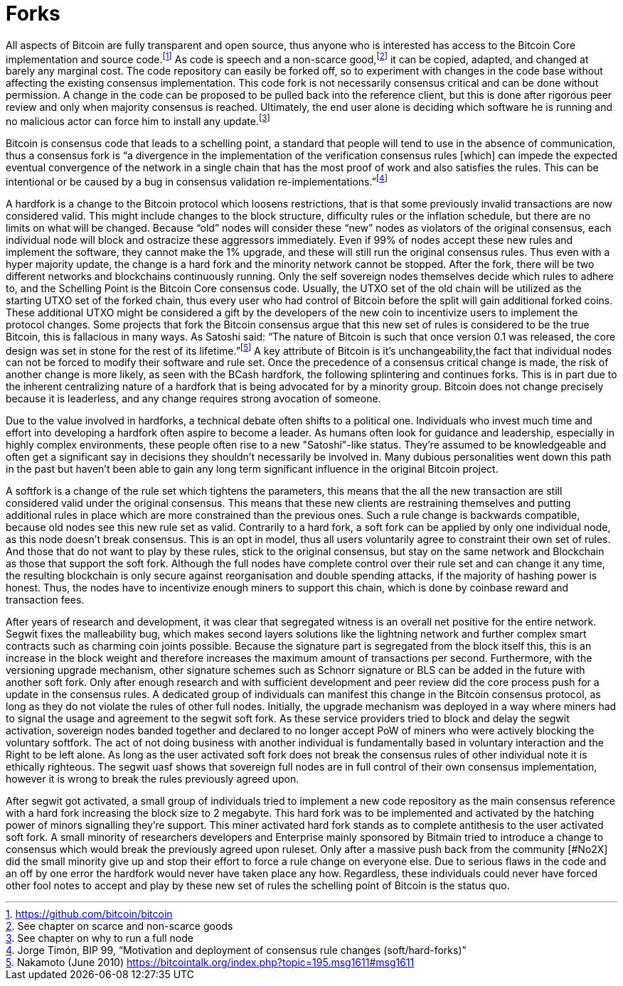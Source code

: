 Forks
=====

All aspects of Bitcoin are fully transparent and open source, thus anyone who is interested has access to the Bitcoin Core implementation and source code.footnote:[https://github.com/bitcoin/bitcoin] As code is speech and a non-scarce good,footnote:[See chapter on scarce and non-scarce goods] it can be copied, adapted, and changed at barely any marginal cost. The code repository can easily be forked off, so to experiment with changes in the code base without affecting the existing consensus implementation. This code fork is not necessarily consensus critical and can be done without permission. A change in the code can be proposed to be pulled back into the reference client, but this is done after rigorous peer review and only when majority consensus is reached. Ultimately, the end user alone is deciding which software he is running and no malicious actor can force him to install any update.footnote:[See chapter on why to run a full node]

Bitcoin is consensus code that leads to a schelling point, a standard that people will tend to use in the absence of communication, thus a consensus fork is “a divergence in the implementation of the verification consensus rules [which] can impede the expected eventual convergence of the network in a single chain that has the most proof of work and also satisfies the rules. This can be intentional or be caused by a bug in consensus validation re-implementations.”footnote:[Jorge Timón, BIP 99, “Motivation and deployment of consensus rule changes (soft/hard-forks)”]

A hardfork is a change to the Bitcoin protocol which loosens restrictions, that is that some previously invalid transactions are now considered valid. This might include changes to the block structure, difficulty rules or the inflation schedule, but there are no limits on what will be changed. Because “old” nodes will consider these “new” nodes as violators of the original consensus, each individual node will block and ostracize these aggressors immediately. Even if 99% of nodes accept these new rules and implement the software, they cannot make the 1% upgrade, and these will still run the original consensus rules. Thus even with a hyper majority update, the change is a hard fork and the minority network cannot be stopped. After the fork, there will be two different networks and blockchains continuously running. Only the self sovereign nodes themselves decide which rules to adhere to, and the Schelling Point is the Bitcoin Core consensus code. Usually, the UTXO set of the old chain will be utilized as the starting UTXO set of the forked chain, thus every user who had control of Bitcoin before the split will gain additional forked coins. These additional UTXO might be considered a gift by the developers of the new coin to incentivize users to implement the protocol changes. Some projects that fork the Bitcoin consensus argue that this new set of rules is considered to be the true Bitcoin, this is fallacious in many ways. As Satoshi said: “The nature of Bitcoin is such that once version 0.1 was released, the core design was set in stone for the rest of its lifetime.”footnote:[Nakamoto (June 2010) https://bitcointalk.org/index.php?topic=195.msg1611#msg1611] A key attribute of Bitcoin is it’s unchangeability,the fact that individual nodes can not be forced to modify their software and rule set. Once the precedence of a consensus critical change is made, the risk of another change is more likely, as seen with the BCash hardfork, the following splintering and continues forks.
This is in part due to the inherent centralizing nature of a hardfork that is being advocated for by a minority group. Bitcoin does not change precisely because it is leaderless, and any change requires strong avocation of someone.

Due to the value involved in hardforks, a technical debate often shifts to a political one. Individuals who invest much time and effort into developing a hardfork often aspire to become a leader. As humans often look for guidance and leadership, especially in highly complex environments, these people often rise to a new "Satoshi"-like status. They're assumed to be knowledgeable and often get a significant say in decisions they shouldn't necessarily be involved in. Many dubious personalities went down this path in the past but haven't been able to gain any long term significant influence in the original Bitcoin project.

A softfork is a change of the rule set which tightens the parameters, this means that the all the new transaction are still considered valid under the original consensus. This means that these new clients are restraining themselves and putting additional rules in place which are more constrained than the previous ones. Such a rule change is backwards compatible, because old nodes see this new rule set as valid. Contrarily to a hard fork, a soft fork can be applied by only one individual node, as this node doesn't break consensus. This is an opt in model, thus all users voluntarily agree to constraint their own set of rules. And those that do not want to play by these rules, stick to the original consensus, but stay on the same network and Blockchain as those that support the soft fork. Although the full nodes have complete control over their rule set and can change it any time, the resulting blockchain is only secure against reorganisation and double spending attacks, if the majority of hashing power is honest. Thus, the nodes have to incentivize enough miners to support this chain, which is done by coinbase reward and transaction fees.

After years of research and development, it was clear that segregated witness is an overall net positive for the entire network. Segwit fixes the malleability bug, which makes second layers solutions like the lightning network and further complex smart contracts such as charming coin joints possible. Because the signature part is segregated from the block itself this, this is an increase in the block weight and therefore increases the maximum amount of transactions per second. Furthermore, with the versioning upgrade mechanism, other signature schemes such as Schnorr signature or BLS can be added in the future with another soft fork. Only after enough research and with sufficient development and peer review did the core process push for a update in the consensus rules. A dedicated group of individuals can manifest this change in the Bitcoin consensus protocol, as long as they do not violate the rules of other full nodes. Initially, the upgrade mechanism was deployed in a way where miners had to signal the usage and agreement to the segwit soft fork. As these service providers tried to block and delay the segwit activation, sovereign nodes banded together and declared to no longer accept PoW of miners who were actively blocking the voluntary softfork. The act of not doing business with another individual is fundamentally based in voluntary interaction and the Right to be left alone. As long as the user activated soft fork does not break the consensus rules of other individual note it is ethically righteous. The segwit uasf shows that sovereign full nodes are in full control of their own consensus implementation, however it is wrong to break the rules previously agreed upon.

After segwit got activated, a small group of individuals tried to implement a new code repository as the main consensus reference with a hard fork increasing the block size to 2 megabyte. This hard fork was to be implemented and activated by the hatching power of minors signalling they're support. This miner activated hard fork stands as to complete antithesis to the user activated soft fork. A small minority of researchers developers and Enterprise mainly sponsored by Bitmain tried to introduce a change to consensus which would break the previously agreed upon ruleset. Only after a massive push back from the community [#No2X] did the small minority give up and stop their effort to force a rule change on everyone else. Due to serious flaws in the code and an off by one error the hardfork would never have taken place any how. Regardless, these individuals could never have forced other fool notes to accept and play by these new set of rules the schelling point of Bitcoin is the status quo.
